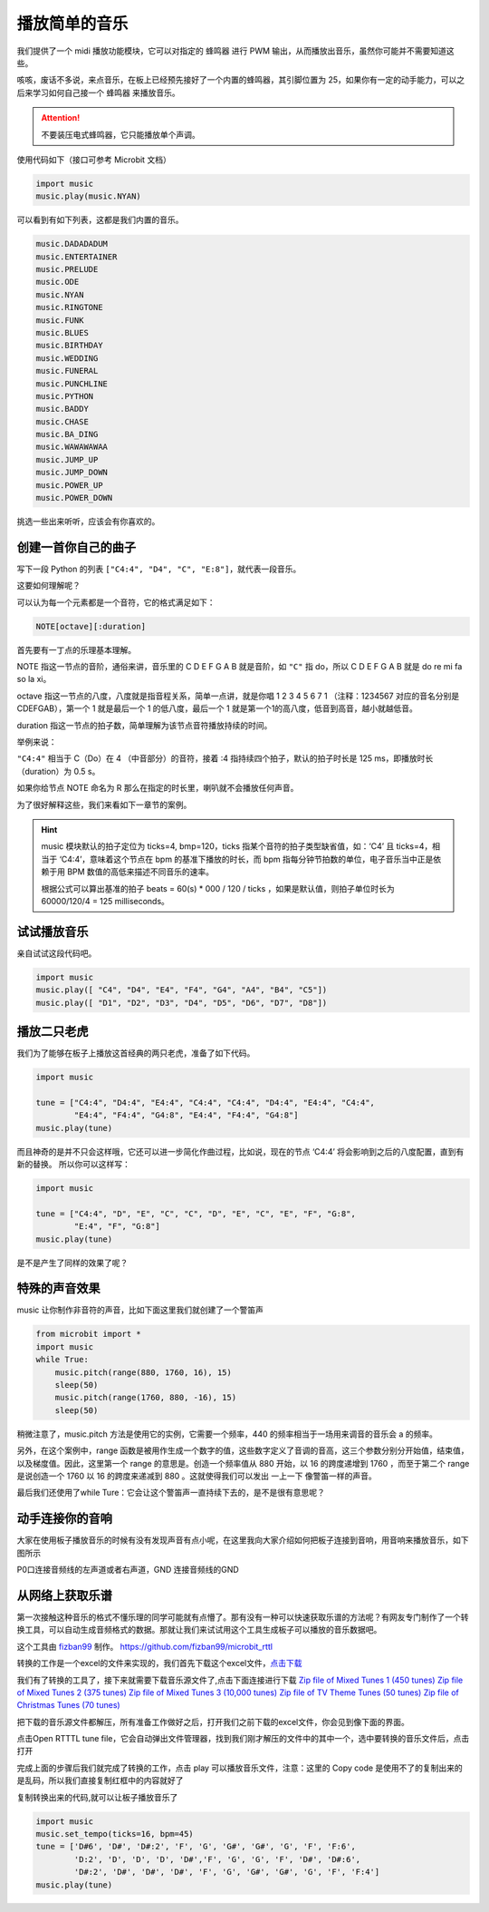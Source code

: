 播放简单的音乐
------------

我们提供了一个 midi 播放功能模块，它可以对指定的 蜂鸣器 进行 PWM 输出，从而播放出音乐，虽然你可能并不需要知道这些。

咳咳，废话不多说，来点音乐，在板上已经预先接好了一个内置的蜂鸣器，其引脚位置为 25，如果你有一定的动手能力，可以之后来学习如何自己接一个 蜂鸣器 来播放音乐。

.. Attention::

        不要装压电式蜂鸣器，它只能播放单个声调。

使用代码如下（接口可参考 Microbit 文档）

.. code:: python

   import music
   music.play(music.NYAN)

可以看到有如下列表，这都是我们内置的音乐。

.. code:: python

        music.DADADADUM
        music.ENTERTAINER
        music.PRELUDE
        music.ODE
        music.NYAN
        music.RINGTONE
        music.FUNK
        music.BLUES
        music.BIRTHDAY
        music.WEDDING
        music.FUNERAL
        music.PUNCHLINE
        music.PYTHON
        music.BADDY
        music.CHASE
        music.BA_DING
        music.WAWAWAWAA
        music.JUMP_UP
        music.JUMP_DOWN
        music.POWER_UP
        music.POWER_DOWN

挑选一些出来听听，应该会有你喜欢的。

创建一首你自己的曲子
~~~~~~~~~~~~~~~~~~~~

写下一段 Python 的列表
``["C4:4", "D4", "C", "E:8"]``\ ，就代表一段音乐。

这要如何理解呢？

可以认为每一个元素都是一个音符，它的格式满足如下：

.. code:: python

   NOTE[octave][:duration]

首先要有一丁点的乐理基本理解。

NOTE 指这一节点的音阶，通俗来讲，音乐里的 C D E F G A B 就是音阶，如 ``"C"`` 指 do，所以 C D E F G A B 就是 do re mi fa so la xi。

octave 指这一节点的八度，八度就是指音程关系，简单一点讲，就是你唱 1 2 3 4 5 6 7 1 （注释：1234567 对应的音名分别是CDEFGAB），第一个 1 就是最后一个 1 的低八度，最后一个 1 就是第一个1的高八度，低音到高音，越小就越低音。

duration 指这一节点的拍子数，简单理解为该节点音符播放持续的时间。

举例来说：

``"C4:4"`` 相当于 C（Do）在 4 （中音部分）的音符，接着 :4 指持续四个拍子，默认的拍子时长是 125 ms，即播放时长（duration）为 0.5 s。

如果你给节点 NOTE 命名为 R 那么在指定的时长里，喇叭就不会播放任何声音。

为了很好解释这些，我们来看如下一章节的案例。

.. Hint::

        music 模块默认的拍子定位为 ticks=4, bmp=120，ticks
        指某个音符的拍子类型缺省值，如：‘C4’ 且 ticks=4，相当于
        ‘C4:4’，意味着这个节点在 bpm 的基准下播放的时长，而 bpm
        指每分钟节拍数的单位，电子音乐当中正是依赖于用 BPM
        数值的高低来描述不同音乐的速率。

        根据公式可以算出基准的拍子 beats = 60(s) \* 000 / 120 / ticks
        ，如果是默认值，则拍子单位时长为 60000/120/4 = 125 milliseconds。

试试播放音乐
~~~~~~~~~~~~~~

亲自试试这段代码吧。

.. code:: python

   import music
   music.play([ "C4", "D4", "E4", "F4", "G4", "A4", "B4", "C5"])
   music.play([ "D1", "D2", "D3", "D4", "D5", "D6", "D7", "D8"])

播放二只老虎
~~~~~~~~~~~~~~

我们为了能够在板子上播放这首经典的两只老虎，准备了如下代码。

.. code:: python

   import music

   tune = ["C4:4", "D4:4", "E4:4", "C4:4", "C4:4", "D4:4", "E4:4", "C4:4",
           "E4:4", "F4:4", "G4:8", "E4:4", "F4:4", "G4:8"]
   music.play(tune)

而且神奇的是并不只会这样哦，它还可以进一步简化作曲过程，比如说，现在的节点
‘C4:4’ 将会影响到之后的八度配置，直到有新的替换。 所以你可以这样写：

.. code:: python

   import music

   tune = ["C4:4", "D", "E", "C", "C", "D", "E", "C", "E", "F", "G:8",
           "E:4", "F", "G:8"]
   music.play(tune)

是不是产生了同样的效果了呢？

特殊的声音效果
~~~~~~~~~~~~~~~~

music 让你制作非音符的声音，比如下面这里我们就创建了一个警笛声

.. code:: python

   from microbit import *
   import music
   while True:
       music.pitch(range(880, 1760, 16), 15)
       sleep(50)
       music.pitch(range(1760, 880, -16), 15)
       sleep(50)

稍微注意了，music.pitch 方法是使用它的实例，它需要一个频率，440 的频率相当于一场用来调音的音乐会 a 的频率。

另外，在这个案例中，range 函数是被用作生成一个数字的值，这些数字定义了音调的音高，这三个参数分别分开始值，结束值，以及梯度值。因此，这里第一个 range 的意思是。创造一个频率值从 880 开始，以 16 的跨度递增到 1760 ，而至于第二个 range 是说创造一个 1760 以 16 的跨度来递减到 880 。这就使得我们可以发出 一上一下 像警笛一样的声音。

最后我们还使用了while Ture：它会让这个警笛声一直持续下去的，是不是很有意思呢？

动手连接你的音响
~~~~~~~~~~~~~~~~~~~~~~~~

大家在使用板子播放音乐的时候有没有发现声音有点小呢，在这里我向大家介绍如何把板子连接到音响，用音响来播放音乐，如下图所示

.. image:: music/music.jpg

P0口连接音频线的左声道或者右声道，GND 连接音频线的GND

.. image:: music/5.png

从网络上获取乐谱
~~~~~~~~~~~~~~~~~~~~~~~~

第一次接触这种音乐的格式不懂乐理的同学可能就有点懵了。那有没有一种可以快速获取乐谱的方法呢？有网友专门制作了一个转换工具，可以自动生成音频格式的数据。那就让我们来试试用这个工具生成板子可以播放的音乐数据吧。

这个工具由 `fizban99`_ 制作。 https://github.com/fizban99/microbit_rttl

转换的工作是一个excel的文件来实现的，我们首先下载这个excel文件，\ `点击下载`_

我们有了转换的工具了，接下来就需要下载音乐源文件了,点击下面连接进行下载
`Zip file of Mixed Tunes 1 (450 tunes)`_ `Zip file of Mixed Tunes 2 (375
tunes)`_ `Zip file of Mixed Tunes 3 (10,000 tunes)`_ `Zip file of TV
Theme Tunes (50 tunes)`_ `Zip file of Christmas Tunes (70 tunes)`_

把下载的音乐源文件都解压，所有准备工作做好之后，打开我们之前下载的excel文件，你会见到像下面的界面。

.. image:: music/1.png

点击Open RTTTL tune file，它会自动弹出文件管理器，找到我们刚才解压的文件中的其中一个，选中要转换的音乐文件后，点击打开

.. image:: music/3.png

完成上面的步骤后我们就完成了转换的工作，点击 play 可以播放音乐文件，注意：这里的 Copy code 是使用不了的复制出来的是乱码，所以我们直接复制红框中的内容就好了

.. image:: music/4.png

复制转换出来的代码,就可以让板子播放音乐了

.. code:: python

   import music
   music.set_tempo(ticks=16, bpm=45)
   tune = ['D#6', 'D#', 'D#:2', 'F', 'G', 'G#', 'G#', 'G', 'F', 'F:6',
           'D:2', 'D', 'D', 'D', 'D#','F', 'G', 'G', 'F', 'D#', 'D#:6',
           'D#:2', 'D#', 'D#', 'D#', 'F', 'G', 'G#', 'G#', 'G', 'F', 'F:4']
   music.play(tune)

.. _fizban99: https://github.com/fizban99

.. _点击下载: https://github.com/fizban99/microbit_rttl/raw/master/rtttl2microbit.xlsm

.. _Zip file of Mixed Tunes 1 (450 tunes): http://www.picaxe.com/downloads/rtttl.zip

.. _Zip file of Mixed Tunes 2 (375 tunes): http://www.picaxe.com/downloads/rtttl2.zip

.. _Zip file of Mixed Tunes 3 (10,000 tunes): http://www.picaxe.com/downloads/rtttl3.zip

.. _Zip file of TV Theme Tunes (50 tunes): http://www.picaxe.com/downloads/rtttl_tv.zip

.. _Zip file of Christmas Tunes (70 tunes): http://www.picaxe.com/downloads/rtttl_xmas.zip
